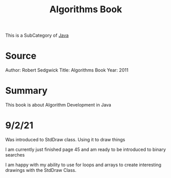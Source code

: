 :PROPERTIES:
:ID:       5a6cc880-eafa-4282-97d7-a2f09beb99db
:END:
#+title: Algorithms Book

This is a SubCategory of [[id:c179a479-ba05-49c1-b709-4827359657ac][Java]]


* Source

Author: Robert Sedgwick
Title: Algorithms Book
Year: 2011

* Summary

This book is about Algorithm Development in Java


* 9/2/21
  Was introduced to StdDraw class. Using it to draw things
  
  I am currently just finished page 45 and am ready to be
  introduced to binary searches

  I am happy with my ability to use for loops and arrays to create
  interesting drawings with the StdDraw Class. 
